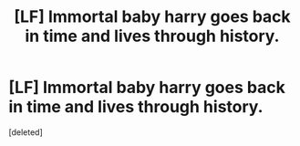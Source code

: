 #+TITLE: [LF] Immortal baby harry goes back in time and lives through history.

* [LF] Immortal baby harry goes back in time and lives through history.
:PROPERTIES:
:Score: 1
:DateUnix: 1443034941.0
:DateShort: 2015-Sep-23
:END:
[deleted]

